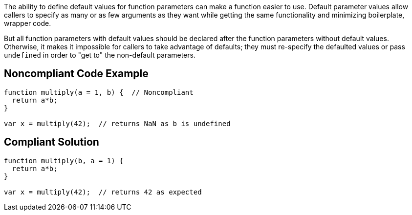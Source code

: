 The ability to define default values for function parameters can make a function easier to use. Default parameter values allow callers to specify as many or as few arguments as they want while getting the same functionality and minimizing boilerplate, wrapper code.

But all function parameters with default values should be declared after the function parameters without default values. Otherwise, it makes it impossible for callers to take advantage of defaults; they must re-specify the defaulted values or pass ``++undefined++`` in order to "get to" the non-default parameters.

== Noncompliant Code Example

----
function multiply(a = 1, b) {  // Noncompliant
  return a*b;
}

var x = multiply(42);  // returns NaN as b is undefined
----

== Compliant Solution

----
function multiply(b, a = 1) {
  return a*b;
}

var x = multiply(42);  // returns 42 as expected
----
